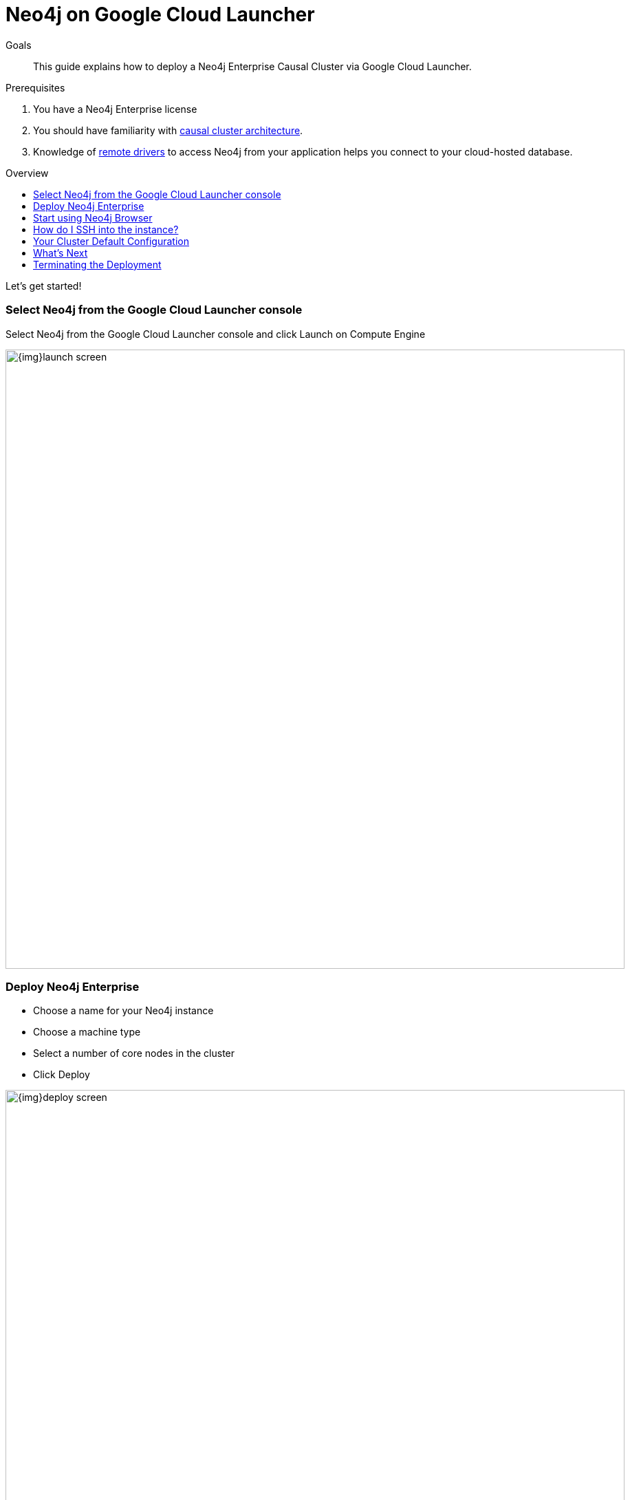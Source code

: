 = Neo4j on Google Cloud Launcher
:slug: neo4j-cloud-google-cloud-launcher
:level: Intermediate
:toc:
:toc-placement!:
:toc-title: Overview
:toclevels: 1
:section: Neo4j in the Cloud
:section-link: guide-cloud-deployment

.Goals
[abstract]
This guide explains how to deploy a Neo4j Enterprise Causal Cluster via Google Cloud Launcher.

.Prerequisites
[abstract]
. You have a Neo4j Enterprise license
. You should have familiarity with link:/docs/operations-manual/current/clustering/causal-clustering/introduction/[causal cluster architecture].
. Knowledge of link:/developer/language-guides[remote drivers] to access Neo4j from your application helps you connect to your cloud-hosted database.

toc::[]

Let's get started!

=== Select Neo4j from the Google Cloud Launcher console

Select Neo4j from the Google Cloud Launcher console and click Launch on Compute Engine

image::{img}launch-screen.png[width=900,float=center]

=== Deploy Neo4j Enterprise

* Choose a name for your Neo4j instance
* Choose a machine type
* Select a number of core nodes in the cluster
* Click Deploy

image::{img}deploy-screen.png[width=900,float=center]

* Once the deploy has finished, save the URL, username, and password for the next steps.

image::{img}deployed-screen.png[width=900,float=center]

=== Start using Neo4j Browser

We're now ready to start using Neo4j!

Use your browser to access the URL provided in the previous step, and log in with the initial
username and password provided.   You may see an SSL warning screen, because the deployment
out of the box uses an unsigned SSL certificate.

The initial password is set to a strong random password, and is saved as a metadata entry
on the VMs themselves, so you can't lose it.

To verify that the cluster has formed correctly, run the cypher statement 
`CALL dbms.cluster.overview()`

image::{img}working-cluster.png[width=900,float=center]

You will know that everything is working fine when you see one `LEADER` with the remainder of
your nodes as `FOLLOWER`.  The IP addresses and endpoints will match what Compute Engine shows
you for your running instances.

image::{img}vm-instances.png[width=900,float=center]

=== How do I SSH into the instance?

On the deployment manager screen above, there is a button provided to SSH directly into the
first node of the cluster.  Cluster members are just regular Google Compute Engine VMs.  As
a result you can always access any of them via SSH; check your Compute Engine VMs, they will
be named `cluster-name-vm-1`, `cluster-name-vm-2`, and so on.

Using the Google Cloud CLI, you can access them via:

----
gcloud compute ssh my-cluster-deploy-vm-1
----

=== Your Cluster Default Configuration

The following notes are provided on your default cluster configuration.

* Ports 7687 (bolt) and 7473 (HTTPS access) are the only ports exposed to the entire internet.  Consider narrowing access to 
these ports to only your needed networks.  External unencrypted HTTP access is disabled by default.
* Ports 5000, 6000, and 7000 are enabled only for internal network access (`10.0.0.8`) as they are needed
for internal cluster communication.
* Because cloud VMs can start and stop with different IP addresses, the configuration of these
VMs is driven by a file in `/etc/neo4j/neo4j.template`.  Configuration changes should be made to
the template, **not** to the `/etc/neo4j/neo4j.conf` file, which is overwritten with template
substitutions at every startup.  The template allows you configure aspects of the cluster with
VM metadata; see the "Custom Metadata" on any of your launched VMs for examples.  The template's
behavior and layout matches the usual `neo4j.conf` file.

=== What's Next

* Visit the link:/docs/operations-manual/current/[Neo4j Operations Manual] for information on how
configure all aspects of your cluster
* Add users, and change passwords as necessary
* Consider creating DNS entries with Google to permit addressing your cluster with client applications
under a single host name.

=== Terminating the Deployment

Should you need to, you can tear down this infrasructure by using the deployment manager to delete
the deployment.  To ensure data safety, the disks that back the VMs will not be autodeleted if 
the cluster deployment is deleted.  These disks must be deleted separately, manually, if desired.

